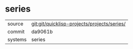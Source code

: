 * series

|---------+---------------------------------------------|
| source  | git:git/quicklisp-projects/projects/series/ |
| commit  | da9061b                                     |
| systems | series                                      |
|---------+---------------------------------------------|
